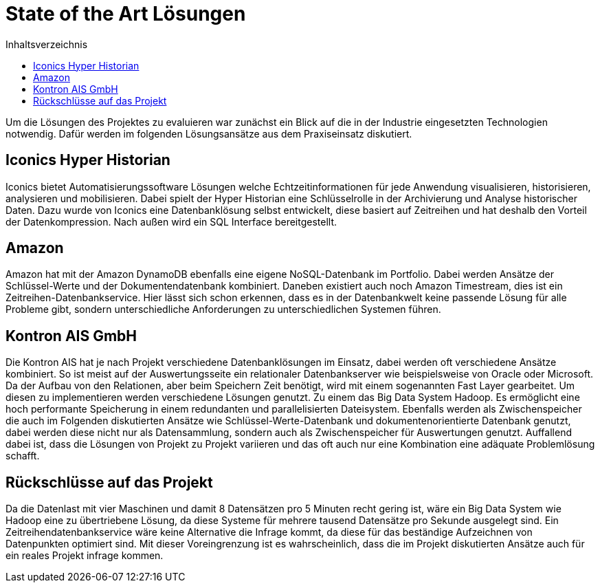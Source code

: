 = State of the Art Lösungen
:toc:
:toc-title: Inhaltsverzeichnis
:imagesdir: bilder


Um die Lösungen des Projektes zu evaluieren war zunächst ein Blick auf die in der Industrie eingesetzten Technologien
notwendig. Dafür werden im folgenden Lösungsansätze aus dem Praxiseinsatz diskutiert.

== Iconics Hyper Historian
Iconics bietet Automatisierungssoftware Lösungen welche Echtzeitinformationen für jede Anwendung visualisieren, historisieren, analysieren und mobilisieren.
Dabei spielt der Hyper Historian eine Schlüsselrolle in der Archivierung und Analyse historischer Daten.
Dazu wurde von Iconics eine Datenbanklösung selbst entwickelt, diese basiert auf Zeitreihen und hat deshalb den Vorteil
der Datenkompression. Nach außen wird ein SQL Interface bereitgestellt.

== Amazon
Amazon hat mit der Amazon DynamoDB ebenfalls eine eigene NoSQL-Datenbank im Portfolio. Dabei werden Ansätze
der Schlüssel-Werte und der Dokumentendatenbank kombiniert. Daneben existiert auch noch Amazon Timestream, dies ist
ein Zeitreihen-Datenbankservice. Hier lässt sich schon erkennen, dass es in der Datenbankwelt keine passende Lösung
für alle Probleme gibt, sondern unterschiedliche Anforderungen zu unterschiedlichen Systemen führen.


== Kontron AIS GmbH
Die Kontron AIS hat je nach Projekt verschiedene Datenbanklösungen im Einsatz, dabei werden oft verschiedene
Ansätze kombiniert. So ist meist auf der Auswertungsseite ein relationaler Datenbankserver wie beispielsweise
von Oracle oder Microsoft.
Da der Aufbau von den Relationen, aber beim Speichern Zeit benötigt, wird mit einem sogenannten Fast Layer gearbeitet.
Um diesen zu implementieren werden verschiedene Lösungen genutzt. Zu einem das Big Data System Hadoop.
Es ermöglicht eine hoch performante Speicherung in einem redundanten und parallelisierten Dateisystem.
Ebenfalls werden als Zwischenspeicher die auch im Folgenden diskutierten Ansätze wie Schlüssel-Werte-Datenbank und
dokumentenorientierte Datenbank genutzt, dabei werden diese nicht nur als Datensammlung, sondern auch als
Zwischenspeicher für Auswertungen genutzt. Auffallend dabei ist, dass die Lösungen von Projekt zu Projekt variieren und
das oft auch nur eine Kombination eine adäquate Problemlösung schafft.


== Rückschlüsse auf das Projekt

Da die Datenlast mit vier Maschinen und damit 8 Datensätzen pro 5 Minuten recht gering ist, wäre ein Big Data System wie Hadoop eine zu übertriebene Lösung, da diese Systeme für mehrere tausend Datensätze pro Sekunde ausgelegt sind. Ein Zeitreihendatenbankservice wäre keine Alternative die Infrage kommt, da diese für das beständige Aufzeichnen von Datenpunkten optimiert sind. Mit dieser Voreingrenzung ist es wahrscheinlich, dass die im Projekt diskutierten Ansätze auch für ein reales Projekt infrage kommen.

